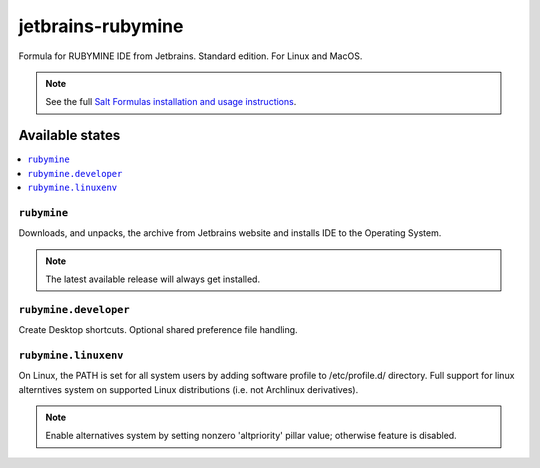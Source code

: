 ========
jetbrains-rubymine
========

Formula for RUBYMINE IDE from Jetbrains. Standard edition. For Linux and MacOS.

.. note::

    See the full `Salt Formulas installation and usage instructions
    <http://docs.saltstack.com/en/latest/topics/development/conventions/formulas.html>`_.

Available states
================

.. contents::
    :local:

``rubymine``
------------

Downloads, and unpacks, the archive from Jetbrains website and installs IDE to the Operating System.

.. note::

    The latest available release will always get installed.


``rubymine.developer``
------------
Create Desktop shortcuts. Optional shared preference file handling.


``rubymine.linuxenv``
------------
On Linux, the PATH is set for all system users by adding software profile to /etc/profile.d/ directory. Full support for linux alterntives system on supported Linux distributions (i.e. not Archlinux derivatives).

.. note::

    Enable alternatives system by setting nonzero 'altpriority' pillar value; otherwise feature is disabled.

